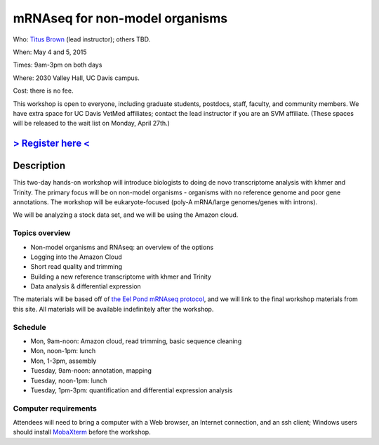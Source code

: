 mRNAseq for non-model organisms 
================================

.. @add mailing list info

Who: `Titus Brown <mailto:ctbrown@ucdavis.edu>`__ (lead instructor); others
TBD.

When: May 4 and 5, 2015

Times: 9am-3pm on both days

Where: 2030 Valley Hall, UC Davis campus.

Cost: there is no fee.

This workshop is open to everyone, including graduate students,
postdocs, staff, faculty, and community members.  We have extra space
for UC Davis VetMed affiliates; contact the lead instructor if you are
an SVM affiliate.  (These spaces will be released to the wait list on
Monday, April 27th.)

`> Register here < <https://www.eventbrite.com/e/mrnaseq-workshop-non-model-organisms-registration-15909516793>`__
---------------------------------------------------------------------------------------------------------------

Description
-----------

This two-day hands-on workshop will introduce biologists to doing de
novo transcriptome analysis with khmer and Trinity.  The primary focus
will be on non-model organisms - organisms with no reference genome
and poor gene annotations.  The workshop will be eukaryote-focused
(poly-A mRNA/large genomes/genes with introns).

We will be analyzing a stock data set, and we will be using the Amazon
cloud.

Topics overview
~~~~~~~~~~~~~~~

* Non-model organisms and RNAseq: an overview of the options
* Logging into the Amazon Cloud
* Short read quality and trimming
* Building a new reference transcriptome with khmer and Trinity
* Data analysis & differential expression

The materials will be based off of `the Eel Pond mRNAseq protocol
<https://khmer-protocols.readthedocs.org/en/latest/mrnaseq/index.html>`__,
and we will link to the final workshop materials from this site.  All
materials will be available indefinitely after the workshop.

Schedule
~~~~~~~~

* Mon, 9am-noon: Amazon cloud, read trimming, basic sequence cleaning
* Mon, noon-1pm: lunch
* Mon, 1-3pm, assembly

* Tuesday, 9am-noon: annotation, mapping
* Tuesday, noon-1pm: lunch
* Tuesday, 1pm-3pm: quantification and differential expression analysis

Computer requirements
~~~~~~~~~~~~~~~~~~~~~

Attendees will need to bring a computer with a Web browser, an
Internet connection, and an ssh client; Windows users should install
`MobaXterm <http://mobaxterm.mobatek.net/>`__ before the workshop.
